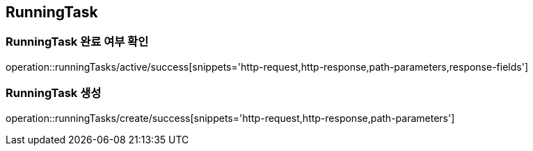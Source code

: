 [[RunningTask]]
== RunningTask


=== RunningTask 완료 여부 확인

operation::runningTasks/active/success[snippets='http-request,http-response,path-parameters,response-fields']

=== RunningTask 생성

operation::runningTasks/create/success[snippets='http-request,http-response,path-parameters']

